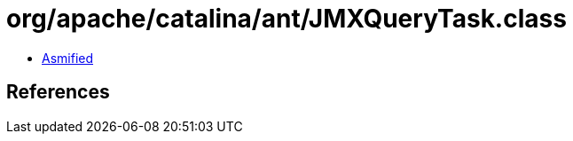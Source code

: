 = org/apache/catalina/ant/JMXQueryTask.class

 - link:JMXQueryTask-asmified.java[Asmified]

== References

